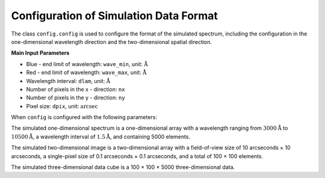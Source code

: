 .. _simulation-data-format-configuration:

Configuration of Simulation Data Format
=======================================

The class ``config.config`` is used to configure the format of the simulated spectrum, 
including the configuration in the one-dimensional wavelength direction and the two-dimensional spatial direction.

**Main Input Parameters**

- Blue - end limit of wavelength: ``wave_min``, unit: :math:`\mathring{\text{A}}`
- Red - end limit of wavelength: ``wave_max``, unit: :math:`\mathring{\text{A}}`
- Wavelength interval: ``dlam``, unit: :math:`\mathring{\text{A}}`
- Number of pixels in the x - direction: ``nx``
- Number of pixels in the y - direction: ``ny``
- Pixel size: ``dpix``, unit: :math:`\text{arcsec}`

When ``config`` is configured with the following parameters:

.. code - block:: python

    from gehong import config
    config = config.config(wave_min = 3000, wave_max = 10500, dlam = 1.5, nx = 100, ny = 100, dpix = 0.1)

The simulated one-dimensional spectrum is a one-dimensional array with a wavelength ranging 
from :math:`3000\mathring{\text{A}}` to :math:`10500\mathring{\text{A}}`, a wavelength interval 
of :math:`1.5\mathring{\text{A}}`, and containing 5000 elements. 

The simulated two-dimensional image is a two-dimensional array with a field-of-view size 
of 10 arcseconds × 10 arcseconds, a single-pixel size of 0.1 arcseconds × 0.1 arcseconds, 
and a total of 100 × 100 elements. 

The simulated three-dimensional data cube is a 100 × 100 × 5000 three-dimensional data.